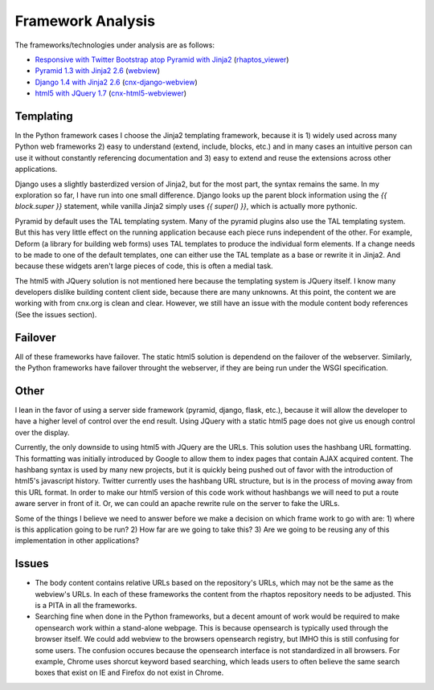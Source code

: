 ==================
Framework Analysis
==================


The frameworks/technologies under analysis are as follows:

- `Responsive with Twitter Bootstrap atop Pyramid with Jinja2
  <http://static3.cnx.mulich.com>`_
  (`rhaptos_viewer <https://github.com/pumazi/rhaptos_viewer>`_)
- `Pyramid 1.3 with Jinja2 2.6 <http://static2.cnx.mulich.com/>`_
  (`webview <https://github.com/Connexions/webview>`_)
- `Django 1.4 with Jinja2 2.6 <http://static1.cnx.mulich.com/>`_
  (`cnx-django-webview <https://github.com/pumazi/cnx-django-webview>`_)
- `html5 with JQuery 1.7 <http://static0.cnx.mulich.com/>`_
  (`cnx-html5-webviewer <https://github.com/pumazi/cnx-html5-webviewer>`_)

Templating
----------

In the Python framework cases I choose the Jinja2 templating
framework, because it is 1) widely used across many Python web
frameworks 2) easy to understand (extend, include, blocks, etc.) and
in many cases an intuitive person can use it without constantly
referencing documentation and 3) easy to extend and reuse the
extensions across other applications.

Django uses a slightly basterdized version of Jinja2, but for the most
part, the syntax remains the same. In my exploration so far, I have
run into one small difference. Django looks up the parent block
information using the `{{ block.super }}` statement, while vanilla
Jinja2 simply uses `{{ super() }}`, which is actually more pythonic.

Pyramid by default uses the TAL templating system. Many of the pyramid
plugins also use the TAL templating system. But this has very little
effect on the running application because each piece runs independent
of the other. For example, Deform (a library for building web forms)
uses TAL templates to produce the individual form elements. If a
change needs to be made to one of the default templates, one can
either use the TAL template as a base or rewrite it in Jinja2. And
because these widgets aren't large pieces of code, this is often a
medial task.

The html5 with JQuery solution is not mentioned here because the
templating system is JQuery itself. I know many developers dislike
building content client side, because there are many unknowns. At this
point, the content we are working with from cnx.org is clean and
clear. However, we still have an issue with the module content body
references (See the issues section).

Failover
--------

All of these frameworks have failover. The static html5 solution is
dependend on the failover of the webserver. Similarly, the Python
frameworks have failover throught the webserver, if they are being run
under the WSGI specification.

Other
-----

I lean in the favor of using a server side framework (pyramid, django,
flask, etc.), because it will allow the developer to have a higher
level of control over the end result. Using JQuery with a static
html5 page does not give us enough control over the display.

Currently, the only downside to using html5 with JQuery are the
URLs. This solution uses the hashbang URL formatting. This formatting
was initially introduced by Google to allow them to index pages that
contain AJAX acquired content. The hashbang syntax is used by many new
projects, but it is quickly being pushed out of favor with the
introduction of html5's javascript history. Twitter currently uses the
hashbang URL structure, but is in the process of moving away from this
URL format. In order to make our html5 version of this code work
without hashbangs we will need to put a route aware server in front of
it. Or, we can could an apache rewrite rule on the server to fake the
URLs.

Some of the things I believe we need to answer before we make a
decision on which frame work to go with are: 1) where is this
application going to be run? 2) How far are we going to take this?
3) Are we going to be reusing any of this implementation in other
applications?


Issues
------

* The body content contains relative URLs based on the repository's
  URLs, which may not be the same as the webview's URLs. In each of
  these frameworks the content from the rhaptos repository needs to be
  adjusted. This is a PITA in all the frameworks.

* Searching fine when done in the Python frameworks, but a decent
  amount of work would be required to make opensearch work within a
  stand-alone webpage. This is because opensearch is typically used
  through the browser itself.
  We could add webview to the browsers opensearch
  registry, but IMHO this is still confusing for some users. The
  confusion occures because the opensearch interface is not
  standardized in all browsers. For example, Chrome uses shorcut
  keyword based searching, which leads users to often believe the same
  search boxes that exist on IE and Firefox do not exist in Chrome.
